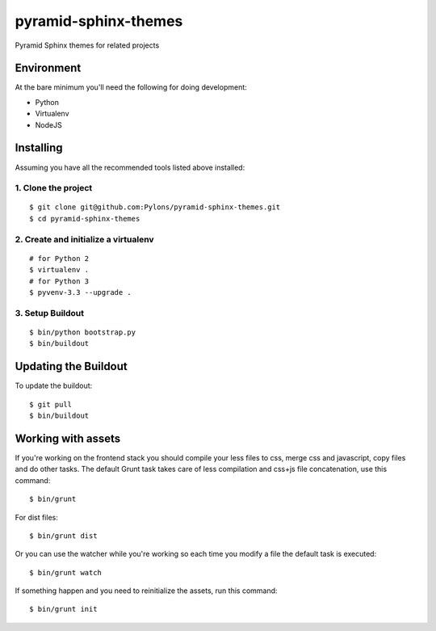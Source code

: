 pyramid-sphinx-themes
=====================

Pyramid Sphinx themes for related projects


Environment
-----------

At the bare minimum you'll need the following for doing development:

- Python
- Virtualenv
- NodeJS


Installing
----------

Assuming you have all the recommended tools listed above installed:


1. Clone the project
++++++++++++++++++++
::

  $ git clone git@github.com:Pylons/pyramid-sphinx-themes.git
  $ cd pyramid-sphinx-themes


2. Create and initialize a virtualenv
+++++++++++++++++++++++++++++++++++++
::

  # for Python 2
  $ virtualenv .
  # for Python 3
  $ pyvenv-3.3 --upgrade .


3. Setup Buildout
+++++++++++++++++
::

  $ bin/python bootstrap.py
  $ bin/buildout


Updating the Buildout
---------------------

To update the buildout:
::

   $ git pull
   $ bin/buildout


Working with assets
-------------------

If you're working on the frontend stack you should compile your less
files to css, merge css and javascript, copy files and do other tasks.
The default Grunt task takes care of less compilation and css+js file
concatenation, use this command:
::

  $ bin/grunt

For dist files:
::

  $ bin/grunt dist

Or you can use the watcher while you're working so each time you
modify a file the default task is executed:
::

  $ bin/grunt watch

If something happen and you need to reinitialize the assets, run this
command:
::

  $ bin/grunt init

